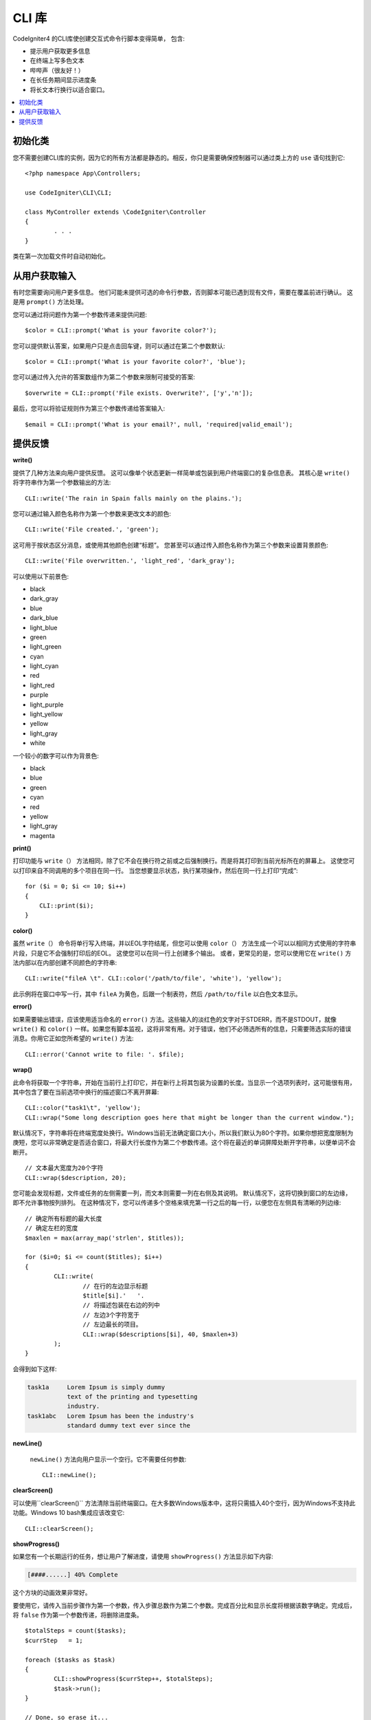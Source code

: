 ###########
CLI 库
###########

CodeIgniter4 的CLI库使创建交互式命令行脚本变得简单， 包含:

* 提示用户获取更多信息
* 在终端上写多色文本
* 哔哔声（很友好！）
* 在长任务期间显示进度条
* 将长文本行换行以适合窗口。

.. contents::
    :local:
    :depth: 2

初始化类
======================

您不需要创建CLI库的实例，因为它的所有方法都是静态的。相反，你只是需要确保控制器可以通过类上方的 ``use`` 语句找到它::

	<?php namespace App\Controllers;

	use CodeIgniter\CLI\CLI;

	class MyController extends \CodeIgniter\Controller
	{
		. . .
	}

类在第一次加载文件时自动初始化。

从用户获取输入
===========================

有时您需要询问用户更多信息。 他们可能未提供可选的命令行参数，否则脚本可能已遇到现有文件，需要在覆盖前进行确认。 这是用 ``prompt()`` 方法处理。

您可以通过将问题作为第一个参数传递来提供问题::

	$color = CLI::prompt('What is your favorite color?');

您可以提供默认答案，如果用户只是点击回车键，则可以通过在第二个参数默认::

	$color = CLI::prompt('What is your favorite color?', 'blue');

您可以通过传入允许的答案数组作为第二个参数来限制可接受的答案::

	$overwrite = CLI::prompt('File exists. Overwrite?', ['y','n']);

最后，您可以将验证规则作为第三个参数传递给答案输入::

	$email = CLI::prompt('What is your email?', null, 'required|valid_email');

提供反馈
==================

**write()**

提供了几种方法来向用户提供反馈。 这可以像单个状态更新一样简单或包装到用户终端窗口的复杂信息表。 其核心是 ``write()`` 将字符串作为第一个参数输出的方法::

	CLI::write('The rain in Spain falls mainly on the plains.');

您可以通过输入颜色名称作为第一个参数来更改文本的颜色::

	CLI::write('File created.', 'green');

这可用于按状态区分消息，或使用其他颜色创建“标题”。 您甚至可以通过传入颜色名称作为第三个参数来设置背景颜色::

	CLI::write('File overwritten.', 'light_red', 'dark_gray');

可以使用以下前景色:

* black
* dark_gray
* blue
* dark_blue
* light_blue
* green
* light_green
* cyan
* light_cyan
* red
* light_red
* purple
* light_purple
* light_yellow
* yellow
* light_gray
* white

一个较小的数字可以作为背景色:

* black
* blue
* green
* cyan
* red
* yellow
* light_gray
* magenta

**print()**

打印功能与 ``write（）`` 方法相同，除了它不会在换行符之前或之后强制换行。而是将其打印到当前光标所在的屏幕上。 这使您可以打印来自不同调用的多个项目在同一行。 当您想要显示状态，执行某项操作，然后在同一行上打印“完成”::

    for ($i = 0; $i <= 10; $i++)
    {
        CLI::print($i);
    }

**color()**

虽然 ``write（）`` 命令将单行写入终端，并以EOL字符结尾，但您可以使用 ``color（）`` 方法生成一个可以以相同方式使用的字符串片段，只是它不会强制打印后的EOL。 这使您可以在同一行上创建多个输出。 或者，更常见的是，您可以使用它在 ``write()`` 方法内部以在内部创建不同颜色的字符串::

	CLI::write("fileA \t". CLI::color('/path/to/file', 'white'), 'yellow');

此示例将在窗口中写一行，其中 ``fileA`` 为黄色，后跟一个制表符，然后 ``/path/to/file`` 以白色文本显示。

**error()**

如果需要输出错误，应该使用适当命名的 ``error()`` 方法。这些输入的淡红色的文字对于STDERR，而不是STDOUT，就像 ``write()`` 和 ``color()`` 一样。如果您有脚本监视，这将非常有用。对于错误，他们不必筛选所有的信息，只需要筛选实际的错误消息。你用它正如您所希望的 ``write()`` 方法::

	CLI::error('Cannot write to file: '. $file);

**wrap()**

此命令将获取一个字符串，开始在当前行上打印它，并在新行上将其包装为设置的长度。当显示一个选项列表时，这可能很有用，其中包含了要在当前选项中换行的描述窗口不离开屏幕::

	CLI::color("task1\t", 'yellow');
	CLI::wrap("Some long description goes here that might be longer than the current window.");

默认情况下，字符串将在终端宽度处换行。Windows当前无法确定窗口大小，所以我们默认为80个字符。如果你想把宽度限制为庚短，您可以非常确定是否适合窗口，将最大行长度作为第二个参数传递。这个将在最近的单词屏障处断开字符串，以便单词不会断开。
::

	// 文本最大宽度为20个字符
	CLI::wrap($description, 20);

您可能会发现标题，文件或任务的左侧需要一列，而文本则需要一列在右侧及其说明。 默认情况下，这将切换到窗口的左边缘，即不允许事物按列排列。 在这种情况下，您可以传递多个空格来填充第一行之后的每一行，以便您在左侧具有清晰的列边缘::

	// 确定所有标题的最大长度
	// 确定左栏的宽度
	$maxlen = max(array_map('strlen', $titles));

	for ($i=0; $i <= count($titles); $i++)
	{
		CLI::write(
			// 在行的左边显示标题
			$title[$i].'   '.
			// 将描述包装在右边的列中
			// 左边3个字符宽于
			// 左边最长的项目。
			CLI::wrap($descriptions[$i], 40, $maxlen+3)
		);
	}

会得到如下这样:

.. code-block:: none

    task1a     Lorem Ipsum is simply dummy
               text of the printing and typesetting
               industry.
    task1abc   Lorem Ipsum has been the industry's
               standard dummy text ever since the

**newLine()**

 ``newLine()`` 方法向用户显示一个空行。它不需要任何参数::

	CLI::newLine();

**clearScreen()**

可以使用``clearScreen()`` 方法清除当前终端窗口。在大多数Windows版本中，这将只需插入40个空行，因为Windows不支持此功能。Windows 10 bash集成应该改变它::

	CLI::clearScreen();

**showProgress()**

如果您有一个长期运行的任务，想让用户了解进度，请使用 ``showProgress()`` 方法显示如下内容:

.. code-block:: none

	[####......] 40% Complete

这个方块的动画效果非常好。

要使用它，请传入当前步骤作为第一个参数，传入步骤总数作为第二个参数。完成百分比和显示长度将根据该数字确定。完成后，将 ``false`` 作为第一个参数传递，将删除进度条。
::

	$totalSteps = count($tasks);
	$currStep   = 1;

	foreach ($tasks as $task)
	{
		CLI::showProgress($currStep++, $totalSteps);
		$task->run();
	}

	// Done, so erase it...
	CLI::showProgress(false);

**table()**

::

	$thead = ['ID', 'Title', 'Updated At', 'Active'];
	$tbody = [
		[7, 'A great item title', '2017-11-15 10:35:02', 1],
		[8, 'Another great item title', '2017-11-16 13:46:54', 0]
	];

	CLI::table($tbody, $thead);

.. code-block:: none

	+----+--------------------------+---------------------+--------+
	| ID | Title                    | Updated At          | Active |
	+----+--------------------------+---------------------+--------+
	| 7  | A great item title       | 2017-11-16 10:35:02 | 1      |
	| 8  | Another great item title | 2017-11-16 13:46:54 | 0      |
	+----+--------------------------+---------------------+--------+

**wait()**

等待一定的秒数，可选地显示等待消息和等待按键。

::

        // 等待指定的时间间隔，并显示倒计时
        CLI::wait($seconds, true);

        // 显示继续消息并等待输入
        CLI::wait(0, false);

        // 等待指定的间隔
        CLI::wait($seconds, false);
